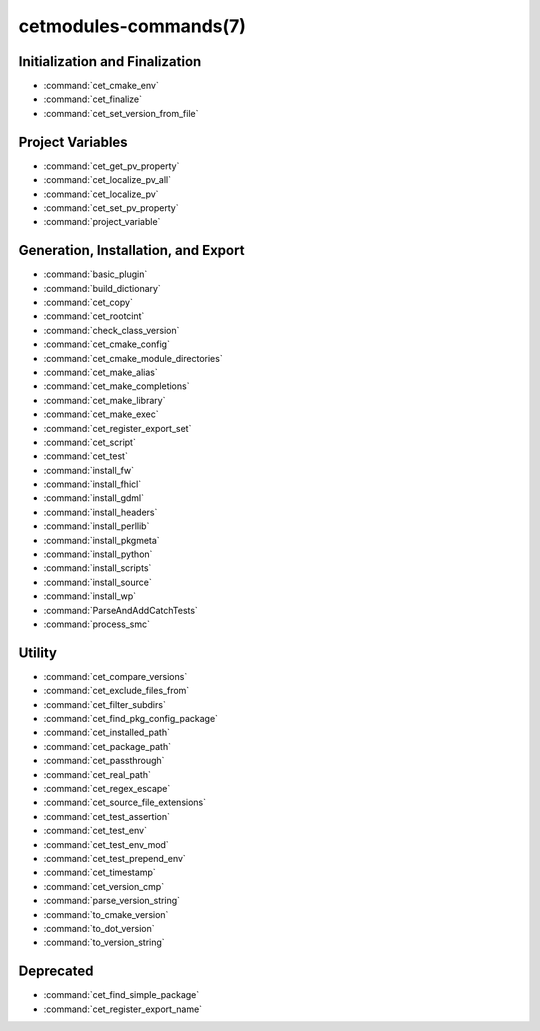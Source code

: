 .. cmake-manual-description: Cetmodules Functions and Macros

cetmodules-commands(7)
**********************

Initialization and Finalization
===============================

* :command:`cet_cmake_env`
* :command:`cet_finalize`
* :command:`cet_set_version_from_file`

Project Variables
=================

* :command:`cet_get_pv_property`
* :command:`cet_localize_pv_all`
* :command:`cet_localize_pv`
* :command:`cet_set_pv_property`
* :command:`project_variable`

Generation, Installation, and Export
====================================

* :command:`basic_plugin`
* :command:`build_dictionary`
* :command:`cet_copy`
* :command:`cet_rootcint`
* :command:`check_class_version`
* :command:`cet_cmake_config`
* :command:`cet_cmake_module_directories`
* :command:`cet_make_alias`
* :command:`cet_make_completions`
* :command:`cet_make_library`
* :command:`cet_make_exec`
* :command:`cet_register_export_set`
* :command:`cet_script`
* :command:`cet_test`
* :command:`install_fw`
* :command:`install_fhicl`
* :command:`install_gdml`
* :command:`install_headers`
* :command:`install_perllib`
* :command:`install_pkgmeta`
* :command:`install_python`
* :command:`install_scripts`
* :command:`install_source`
* :command:`install_wp`
* :command:`ParseAndAddCatchTests`
* :command:`process_smc`

Utility
=======

* :command:`cet_compare_versions`
* :command:`cet_exclude_files_from`
* :command:`cet_filter_subdirs`
* :command:`cet_find_pkg_config_package`
* :command:`cet_installed_path`
* :command:`cet_package_path`
* :command:`cet_passthrough`
* :command:`cet_real_path`
* :command:`cet_regex_escape`
* :command:`cet_source_file_extensions`
* :command:`cet_test_assertion`
* :command:`cet_test_env`
* :command:`cet_test_env_mod`
* :command:`cet_test_prepend_env`
* :command:`cet_timestamp`
* :command:`cet_version_cmp`
* :command:`parse_version_string`
* :command:`to_cmake_version`
* :command:`to_dot_version`
* :command:`to_version_string`

Deprecated
==========

* :command:`cet_find_simple_package`
* :command:`cet_register_export_name`
